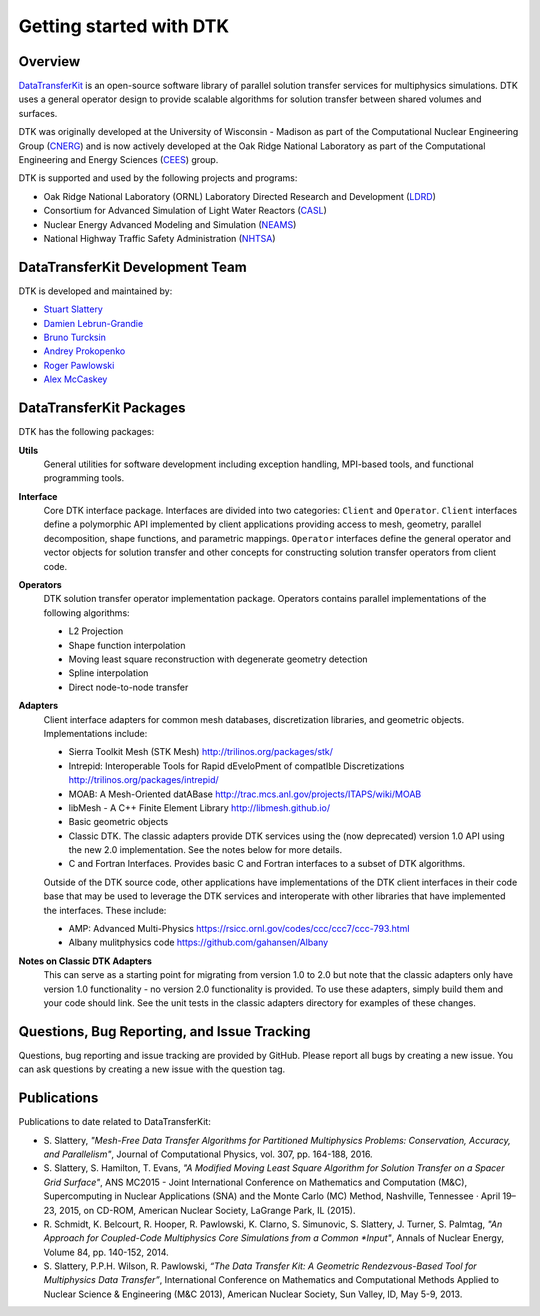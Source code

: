 Getting started with DTK
========================

Overview
--------

`DataTransferKit <https://github.com/ORNL-CEES/DataTransferKit>`_ is an
open-source software library of parallel solution transfer services for
multiphysics simulations. DTK uses a general operator design to provide
scalable algorithms for solution transfer between shared volumes and surfaces.

DTK was originally developed at the University of Wisconsin - Madison as part of
the Computational Nuclear Engineering Group (`CNERG <http://cnerg.github.io>`_)
and is now actively developed at the Oak Ridge National Laboratory as part of
the Computational Engineering and Energy Sciences (`CEES
<http://energy.ornl.gov>`_) group.

DTK is supported and used by the following projects and programs:

* Oak Ridge National Laboratory (ORNL) Laboratory Directed Research and
  Development (`LDRD
  <https://www.ornl.gov/content/laboratory-directed-research-development>`_)

* Consortium for Advanced Simulation of Light Water Reactors (`CASL
  <http://www.casl.gov>`_)

* Nuclear Energy Advanced Modeling and Simulation (`NEAMS
  <http://www.ne.anl.gov/NEAMS/>`_)

* National Highway Traffic Safety Administration (`NHTSA
  <http://batterysim.org>`_)

DataTransferKit Development Team
--------------------------------

DTK is developed and maintained by:

* `Stuart Slattery <slatterysr@ornl.gov>`_

* `Damien Lebrun-Grandie <lebrungrandt@ornl.gov>`_

* `Bruno Turcksin <turcksinbr@ornl.gov>`_

* `Andrey Prokopenko <prokopenkoav@ornl.gov>`_

* `Roger Pawlowski <rppawlo@sandia.gov>`_

* `Alex McCaskey <mccaskeyaj@ornl.gov>`_


DataTransferKit Packages
------------------------

DTK has the following packages:

**Utils**
    General utilities for software development including exception
    handling, MPI-based tools, and functional programming tools.

**Interface**
    Core DTK interface package. Interfaces are divided into two categories:
    ``Client`` and ``Operator``. ``Client`` interfaces define a polymorphic
    API implemented by client applications providing access to mesh, geometry,
    parallel decomposition, shape functions, and parametric
    mappings. ``Operator`` interfaces define the general operator and vector
    objects for solution transfer and other concepts for constructing solution
    transfer operators from client code.

**Operators**
    DTK solution transfer operator implementation package. Operators
    contains parallel implementations of the following algorithms:

    * L2 Projection
    * Shape function interpolation
    * Moving least square reconstruction with degenerate geometry
      detection
    * Spline interpolation
    * Direct node-to-node transfer

**Adapters**
    Client interface adapters for common mesh databases,
    discretization libraries, and geometric objects. Implementations
    include:

    * Sierra Toolkit Mesh (STK Mesh) `<http://trilinos.org/packages/stk/>`_

    * Intrepid: Interoperable Tools for Rapid dEveloPment of
      compatIble Discretizations
      `<http://trilinos.org/packages/intrepid/>`_

    * MOAB: A Mesh-Oriented datABase
      `<http://trac.mcs.anl.gov/projects/ITAPS/wiki/MOAB>`_

    * libMesh - A C++ Finite Element Library
      `<http://libmesh.github.io/>`_

    * Basic geometric objects

    * Classic DTK. The classic adapters provide DTK services using the (now
      deprecated) version 1.0 API using the new 2.0 implementation. See the
      notes below for more details.

    * C and Fortran Interfaces. Provides basic C and Fortran interfaces to a
      subset of DTK algorithms.

    Outside of the DTK source code, other applications have
    implementations of the DTK client interfaces in their code base
    that may be used to leverage the DTK services and interoperate
    with other libraries that have implemented the interfaces. These
    include:

    * AMP: Advanced Multi-Physics
      `<https://rsicc.ornl.gov/codes/ccc/ccc7/ccc-793.html>`_

    * Albany mulitphysics code `<https://github.com/gahansen/Albany>`_

**Notes on Classic DTK Adapters**
    This can serve as a starting point for migrating from version 1.0 to 2.0
    but note that the classic adapters only have version 1.0 functionality -
    no version 2.0 functionality is provided. To use these adapters, simply
    build them and your code should link. See the unit tests in the classic
    adapters directory for examples of these changes.

Questions, Bug Reporting, and Issue Tracking
--------------------------------------------

Questions, bug reporting and issue tracking are provided by GitHub. Please
report all bugs by creating a new issue. You can ask questions by creating a
new issue with the question tag.


Publications
------------

Publications to date related to DataTransferKit:

* S. Slattery, *"Mesh-Free Data Transfer Algorithms for Partitioned
  Multiphysics Problems: Conservation, Accuracy, and Parallelism"*, Journal of
  Computational Physics, vol. 307, pp. 164-188, 2016.

* S. Slattery, S. Hamilton, T. Evans, *"A Modified Moving Least Square
  Algorithm for Solution Transfer on a Spacer Grid Surface"*, ANS MC2015 -
  Joint International Conference on Mathematics and Computation (M&C),
  Supercomputing in Nuclear Applications (SNA) and the Monte Carlo (MC)
  Method, Nashville, Tennessee · April 19–23, 2015, on CD-ROM, American
  Nuclear Society, LaGrange Park, IL (2015).

* R. Schmidt, K. Belcourt, R. Hooper, R. Pawlowski, K. Clarno, S. Simunovic, S. Slattery, J. Turner, S. Palmtag,
  *"An Approach for Coupled-Code Multiphysics Core Simulations from a Common
  *Input"*, Annals of Nuclear Energy, Volume 84, pp. 140-152, 2014.

* S. Slattery, P.P.H. Wilson, R. Pawlowski, *“The Data Transfer Kit: A
  Geometric Rendezvous-Based Tool for Multiphysics Data Transfer”*,
  International Conference on Mathematics and Computational Methods Applied to
  Nuclear Science & Engineering (M&C 2013), American Nuclear Society, Sun
  Valley, ID, May 5-9, 2013.
